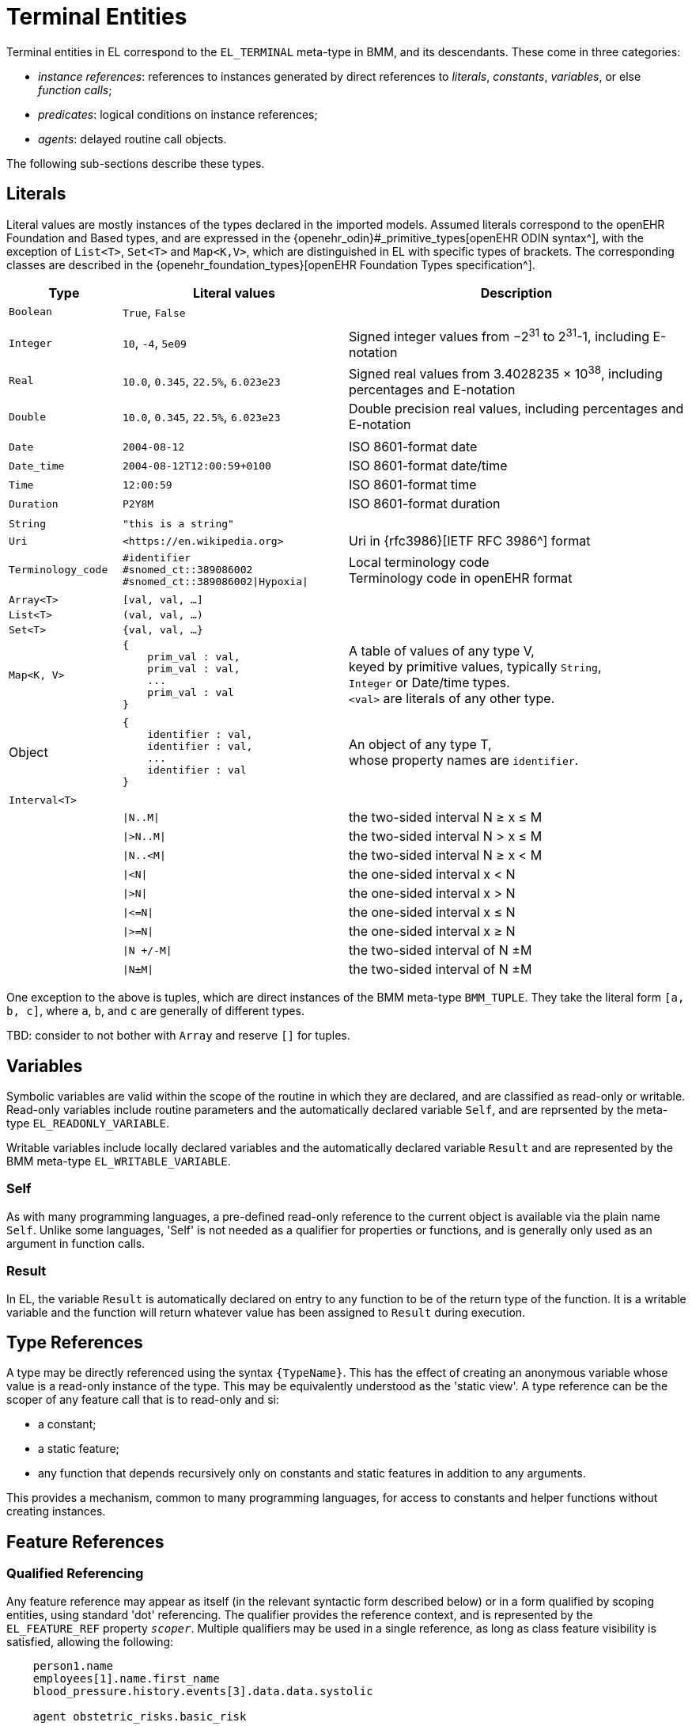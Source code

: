 = Terminal Entities

Terminal entities in EL correspond to the `EL_TERMINAL` meta-type in BMM, and its descendants. These come in three categories: 

* _instance references_: references to instances generated by direct references to _literals_, _constants_, _variables_, or else _function calls_;
* _predicates_: logical conditions on instance references;
* _agents_: delayed routine call objects.

The following sub-sections describe these types.

== Literals

Literal values are mostly instances of the types declared in the imported models. Assumed literals correspond to the openEHR Foundation and Based types, and are expressed in the {openehr_odin}#_primitive_types[openEHR ODIN syntax^], with the exception of `List<T>`, `Set<T>` and `Map<K,V>`, which are distinguished in EL with specific types of brackets. The corresponding classes are described in the {openehr_foundation_types}[openEHR Foundation Types specification^].

[cols="1,2,3",options="header"]
|=================================================================
|Type                   |Literal values                         |Description

| `Boolean`             |`True`, `False`                        |
|                       |                                       |
| `Integer`             |`10`, `-4`, `5e09`                     |Signed integer values from −2^31^ to 2^31^-1, including E-notation
| `Real`                |`10.0`, `0.345`, `22.5%`, `6.023e23`   |Signed real values from 3.4028235 × 10^38^, including percentages and E-notation
| `Double`              |`10.0`, `0.345`, `22.5%`, `6.023e23`   |Double precision real values, including percentages and E-notation
|                       |                                       |
| `Date`                |`2004-08-12`                           |ISO 8601-format date
| `Date_time`           |`2004-08-12T12:00:59+0100`             |ISO 8601-format date/time
| `Time`                |`12:00:59`                             |ISO 8601-format time
| `Duration`            |`P2Y8M`                                |ISO 8601-format duration
|                       |                                       |
| `String`              |`"this is a string"`                   |
| `Uri`                 |`++<++https://en.wikipedia.org++>++`|Uri in {rfc3986}[IETF RFC 3986^] format
| `Terminology_code`    |`#identifier` +
                         `#snomed_ct::389086002` +
                         `#snomed_ct::389086002\|Hypoxia\|`     |Local terminology code +
                                                                 Terminology code in openEHR format
|                       |                                       |
| `Array<T>`            |`[val, val, ...]`                      |
| `List<T>`             |`(val, val, ...)`                      |
| `Set<T>`              |`{val, val, ...}`                      |
| `Map<K, V>`          l|
{
    prim_val : val,
    prim_val : val,
    ...
    prim_val : val
}
                                                                |A table of values of any type V, +
                                                                 keyed by primitive values, typically `String`, +
                                                                 `Integer` or Date/time types. +
                                                                 `<val>` are literals of any other type.
|                       |                                       |
| Object                l|
{
    identifier : val,
    identifier : val,
    ...
    identifier : val
}
                                                                |An object of any type T, +
                                                                 whose property names are `identifier`.
|                       |                                       |
| `Interval<T>`         |                                       |
|                       |`\|N..M\|`                             |the two-sided interval N ≥ x ≤ M
|                       |`\|>N..M\|`                            |the two-sided interval N > x ≤ M
|                       |`\|N..<M\|`                            |the two-sided interval N ≥ x < M
|                       |`\|<N\|`                               |the one-sided interval x < N
|                       |`\|>N\|`                               |the one-sided interval x > N
|                       |`\|\<=N\|`                             |the one-sided interval x ≤ N
|                       |`\|>=N\|`                              |the one-sided interval x ≥ N
|                       |`\|N +/-M\|`                           |the two-sided interval of N ±M
|                       |`\|N±M\|`                              |the two-sided interval of N ±M
|=================================================================

One exception to the above is tuples, which are direct instances of the BMM meta-type `BMM_TUPLE`. They take the literal form `[a, b, c]`, where `a`, `b`, and `c` are generally of different types.

[.tbd]
TBD: consider to not bother with `Array` and reserve `[]` for tuples.

== Variables

Symbolic variables are valid within the scope of the routine in which they are declared, and are classified as read-only or writable. Read-only variables include routine parameters and the automatically declared variable `Self`, and are reprsented by the meta-type `EL_READONLY_VARIABLE`.

Writable variables include locally declared variables and the automatically declared variable `Result` and are represented by the BMM meta-type `EL_WRITABLE_VARIABLE`.

=== Self

As with many programming languages, a pre-defined read-only reference to the current object is available via the plain name `Self`. Unlike some languages, 'Self' is not needed as a qualifier for properties or functions, and is generally only used as an argument in function calls.

=== Result

In EL, the variable `Result` is automatically declared on entry to any function to be of the return type of the function. It is a writable variable and the function will return whatever value has been assigned to `Result` during execution.

== Type References

A type may be directly referenced using the syntax `{TypeName}`. This has the effect of creating an anonymous variable whose value is a read-only instance of the type. This may be equivalently understood as the 'static view'. A type reference can be the scoper of any feature call that is to read-only and si:

* a constant;
* a static feature;
* any function that depends recursively only on constants and static features in addition to any arguments.

This provides a mechanism, common to many programming languages, for access to constants and helper functions without creating instances.

== Feature References

=== Qualified Referencing

Any feature reference may appear as itself (in the relevant syntactic form described below) or in a form qualified by scoping entities, using standard 'dot' referencing. The qualifier provides the reference context, and is represented by the `EL_FEATURE_REF` property `_scoper_`. Multiple qualifiers may be used in a single reference, as long as class feature visibility is satisfied, allowing the following:

[source,kotlin]
----
    person1.name
    employees[1].name.first_name
    blood_pressure.history.events[3].data.data.systolic
    
    agent obstetric_risks.basic_risk
----

=== Constants

Constants are syntactically represented using labels of which the first letter is capitalised, and may be of any type, including complex types. The following are EL expressions containing constants.

[source,kotlin]
--------
    Mph_to_kmh_factor = 1.6
    Safe_glucose_limits.has (3.5)
--------

=== Property References

Property references are valid within the scope of the class in which they are declared, and may be used in any routine definition or assertion in the class. They are represented by plain names such as `diabetic_status`. 

=== Function Calls

In EL expressions, computational functions may be called in the same way as for typical programming languages. An EL property reference corresponds to the BMM meta-type `EL_FUNCTION_CALL`, which contains an instance of the BMM meta-type `EL_FUNCTION_AGENT`, which in turn has as its `_closed_args_` a tuple containing a set of items each of which is in turn an expression of any kind.

Consequently, EL function calls (similarly to most programming languages) may be of any level of complexity. The simplest type of function call is to a function whose signature is `<[],T>`, i.e. one taking no arguments are returning a value of type `T`. In EL, this may be called with or without parentheses, e.g. `age` or `age()`.

The following example assumes a function `tnm_major_number (tnm_val: String): Integer` that extracts various elements of {wikipedia_tnm}[Tumour/Node/Metastasis ('TNM')^] cancer staging values, such as `'Tis'`, `'G3'` and so on, and shows two forms of call to this function.

[source,kotlin]
----
    tnm_major_number (tnm_t)
    tnm_major_number ("Tis")
----

More complex function calls may include arguments of other function calls, agents, tuples, operator expressions and normal instance references.

To be evaluated, function calls must be mappable to class methods in external libraries that are available at expression evaluation time.

=== Built-in Functions

Some commonly used functions such as `current_date()` or similar are often thought of as 'built-in' to a language environment. In the openEHR EL context, there are no built-in functions as such; useful utility functions must be supplied by classes or interfaces included as part of an imported model. In the openEHR environment, many utility calls are available in the {openehr_base_types}[openEHR Base Types^]. They will resolve correctly as long as this model is imported, which it normally will be as part of a larger model, such as the {openehr_rm}[openEHR RM^].

As a consequence, the total set of available utility functions for use in an EL expression is just what is available from the sum of all imported models. Assuming the openEHR Foundation and Base Types, the following kinds of functions are available for use in EL expressions:

[source,kotlin]
----
    {Env}.current_date                                -- obtain today's date as a Iso8601_date
    
    blood_glucose_list: List<Real>
    {Statistical_evaluator}.max (blood_glucose_list)  -- compute a maximum of Numerics

    {Locale}.language                                 -- the primary language in the locale as a Coded_term
----

=== Container Item Access

Access to members of instances of a container type may be achieved by normal functional means (typically functions like `Array<T>.get()` or `List<T>.item()`), and also via the `[]` operator, which is an alias for such functions defined on the relevant types, as follows.

[cols="1,3,3",options="header"]
|=================================================================
|Operator        |Function   	                              |Meaning
                               
|`[i]`            |`Array<T>.item(i: Integer): T`             |i-th element of an array; 1-based
|`[i]`            |`List<T>.item(i: Integer): T`              |i-th element of a list; 1-based
|`[k]`            |`Map<K,V>.item(k: K): V`                   |element at key k of a Map

|=================================================================

[.tbd]
TBD: to achieve this generically, the above map of operators to member functions of appropriate types needs to be supplied in the model supplying the types themselves.

Container element access may be used on any expression whose effective type is a container, including function calls.

=== Matching Objects

Matching of objects is possible via use of predicates using the `[]` syntax used after any variable or feature reference. This is achieved by supplying an agent argument whose signature is `<[T], Boolean>`, or in functional form, `(v:T): Boolean`. For non-container objects, the type `T` is the statically declared type of the object. If the object is of a container type (list, array etc) then the type `T` is the type of the container _items_.

The `[]` syntax is shorthand for the following assumed functions:

[cols="1,3", options="header"]
|===
|Type           |Function                                  

|`Any`          |`match (Function <[T], Boolean>): T` 
|`Container<T>` |`match (Function <[T], Boolean>): List<T>`

|===

[.tbd]
TBD: For `Any`, need type anchoring...

Here, 'matching' is understood to mean _obtain all matching items_. 

This enables a reference of the following form to be constructed (final line).

[.tbd]
TBD: need to distinguish shallow matching (immediate children) and deep matching (recursive application).

[source,kotlin]
----
    class Book {
        title: String;
        pub_date: Date;
        country: Terminology_code;
    }
    
    book_list, old_spanish_books: List<Book>
    
    old_spanish_books := book_list [(b:Book) {b.title.contains("Quixote")}]
----

The part in `{}` is any Boolean-valued expression, and may therefore be an operator expression, e.g.:

[source,kotlin]
----
    old_spanish_books := book_list [(b:Book) {b.title.contains("Quixote") OR b.pub_date < P1650Y AND b.country = #iso639::es}]
----

Since the signature is invariant with respect to the container type (here, `List<Book>`), a shorter form can be used in which the `b` is assumed:

[source,kotlin]
----
    old_spanish_books := book_list [title.contains("Quixote") OR pub_date < P1650Y AND country = #iso639::es]
----

In the above, the variable `old_spanish_books` is of type `List<Book>`, and in general may contain more than one item (as well as be empty). To obtain the first book in the list, the standard array reference syntax may be used, i.e. `old_spanish_books[1]`. By extension, the following is also legal:

[source,kotlin]
----
    old_spanish_book: Book
    
    old_spanish_book := book_list [title.contains("Quixote") OR pub_date < P1650Y AND country = #iso639::es][1] -- safe if it is known that there is at least one
----

Operator expressions based on the types of the items in the container may be used. The following predicate uses the short form of the expression `b.pub_date >= PY2003`.

[source,kotlin]
----
    book_list [pub_date >= PY2003]
----

Qualified referencing can be combined with selector agents to obtain an effect similar to the use of Xpath on XML data, as follows.

[source,kotlin]
----
    book_list [title.contains("Quixote")][1].pub_date.year
----

For matching to work, there must be an appropriate function available on all container types. In the case of the openEHR Foundation types, this is `match (<[T], Boolean>): List<T>` defined on `Container<T>`; any equivalent function in a different model will do. The return type is nullable.

[.tbd]
TBD: to achieve this generically, the map of operators to member functions of appropriate types needs to be supplied in the model supplying the types themselves.

Other short forms are available, making a predicate syntax reminiscent of Xpath possible, as follows.

[cols="1,1", options="header"]
|===
|Lambda expression                              |Short form

|`object[(v:T) {expr using v}]`                 |`object[expr with implied v]`
|`container[(v:T) {expr using v}]`              |`object[expr with implied v]`

|`(more)`                                       |`...`

|===

== Predicates

EL predicates are special meta-operators that are used to express tests on runtime object structures.

=== Attached() Predicate

The `attached()` predicate is the EL equivalent of the expressions such as `someVar == null` (C, C++, C#, Java), `some_var is None` (Python) and similar. In EL, a reference is understood as being _attached_ (or not) to a value. Attached status is therefore tested using `attached (ref)`, and may be applied to any target of a {openehr_bmm}#_expressions[BMM `EL_INSTANCE_REF`^], which includes references to variables, properties, constants, functions and tuples.

`Attached()` returns a Boolean value, and thus may be negated, to form expressions such as:

[source,kotlin]
----
    not attached (test_result) or else test_result.data.events[1].data.value > 6.5
----

== Agents

Delayed routine calls for both functions and procedures may occur as terminals in an EL expression. The evaluation type (`_eval_type_`) of an agent is its `_signature_`. Syntactically, these take various forms. An agent can be created using a function or procedure visible in the current scope, using the keyword `agent`. The arguments list may range from empty to full. For a completely empty list, the routine name on its own may be used.

[source,kotlin]
----
    |
    | define a naive obstetric risk function
    |
    obstetric_risk (age: Duration[1]; previous_pregnancies: Integer[1]): Coded_term[1] 

    |
    | generate an agent with signature <[Duration, Integer], Coded_term>
    |
    agent obstetric_risk                
----

For a partial argument list, `?` symbols are used for the non-filled arguments. This generates an agent whose signature corresponds to the remaining open arguments. In the following example, an agent of the signature `<[Integer], Coded_term>` is generated, which, since the age of 38 years is supplied, may be thought of as a new function called `obstetric_risk_38_years()`.

[source,kotlin]
----
    agent obstetric_risk ('P38Y', ?)
----

Theoretically, an agent could be created with all arguments supplied, without the intention of immediate execution, e.g. `agent obstetric_risk ('P38Y', 2)`, which would generate an agent of signature `<[],Coded_term>`. This could be later executed by simply using the receiver variable or parameter reference in the normal way, in a later expression.

Agents for procedure calls can be created in the same way as described above. In each case, the evaluation type is a signature of the form `<[args]>`, i.e. having no return type.

